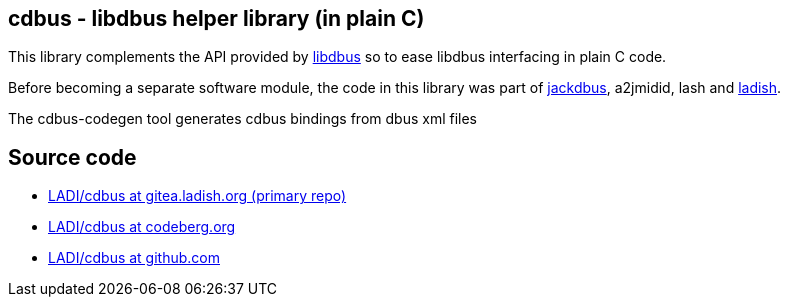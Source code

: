 == cdbus - libdbus helper library (in plain C)

This library complements the API provided by https://www.freedesktop.org/wiki/Software/dbus/[libdbus]
so to ease libdbus interfacing in plain C code.

Before becoming a separate software module,
the code in this library was part of https://ladish.org/jackdbus.html[jackdbus],
a2jmidid, lash and https://ladish.org/[ladish].

The cdbus-codegen tool generates cdbus bindings from dbus xml files

== Source code

 * https://gitea.ladish.org/LADI/cdbus[LADI/cdbus at gitea.ladish.org (primary repo)]
 * https://codeberg.org/LADI/cdbus[LADI/cdbus at codeberg.org]
 * https://github.com/LADI/cdbus.git[LADI/cdbus at github.com]
